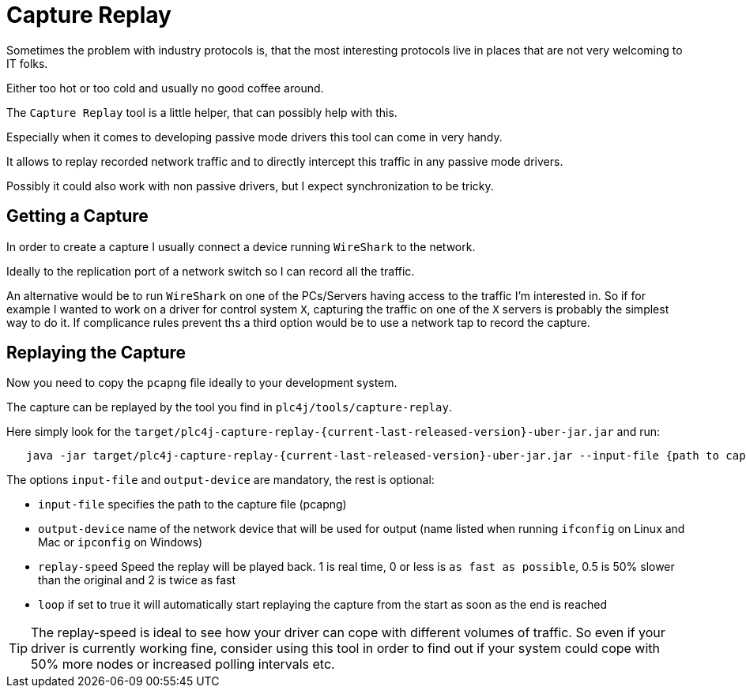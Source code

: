 //
//  Licensed to the Apache Software Foundation (ASF) under one or more
//  contributor license agreements.  See the NOTICE file distributed with
//  this work for additional information regarding copyright ownership.
//  The ASF licenses this file to You under the Apache License, Version 2.0
//  (the "License"); you may not use this file except in compliance with
//  the License.  You may obtain a copy of the License at
//
//      https://www.apache.org/licenses/LICENSE-2.0
//
//  Unless required by applicable law or agreed to in writing, software
//  distributed under the License is distributed on an "AS IS" BASIS,
//  WITHOUT WARRANTIES OR CONDITIONS OF ANY KIND, either express or implied.
//  See the License for the specific language governing permissions and
//  limitations under the License.
//

= Capture Replay



Sometimes the problem with industry protocols is, that the most interesting protocols live in places that are not very welcoming to IT folks.

Either too hot or too cold and usually no good coffee around.

The `Capture Replay` tool is a little helper, that can possibly help with this.

Especially when it comes to developing passive mode drivers this tool can come in very handy.

It allows to replay recorded network traffic and to directly intercept this traffic in any passive mode drivers.

Possibly it could also work with non passive drivers, but I expect synchronization to be tricky.

== Getting a Capture

In order to create a capture I usually connect a device running `WireShark` to the network.

Ideally to the replication port of a network switch so I can record all the traffic.

An alternative would be to run `WireShark` on one of the PCs/Servers having access to the traffic I'm interested in.
So if for example I wanted to work on a driver for control system `X`, capturing the traffic on one of the `X` servers is probably the simplest way to do it.
If complicance rules prevent ths a third option would be to use a network tap to record the capture.

== Replaying the Capture

Now you need to copy the `pcapng` file ideally to your development system.

The capture can be replayed by the tool you find in `plc4j/tools/capture-replay`.

Here simply look for the `target/plc4j-capture-replay-{current-last-released-version}-uber-jar.jar` and run:

[subs=attributes+]
----
   java -jar target/plc4j-capture-replay-{current-last-released-version}-uber-jar.jar --input-file {path to capture} --output-device {name of the network device} --replay-speed 1 --loop true
----

The options `input-file` and `output-device` are mandatory, the rest is optional:

- `input-file` specifies the path to the capture file (pcapng)
- `output-device` name of the network device that will be used for output (name listed when running `ifconfig` on Linux and Mac or `ipconfig` on Windows)
- `replay-speed` Speed the replay will be played back. 1 is real time, 0 or less is `as fast as possible`, 0.5 is 50% slower than the original and 2 is twice as fast
- `loop` if set to true it will automatically start replaying the capture from the start as soon as the end is reached

TIP: The replay-speed is ideal to see how your driver can cope with different volumes of traffic. So even if your driver is currently working fine, consider using this tool in order to find out if your system could cope with 50% more nodes or increased polling intervals etc.